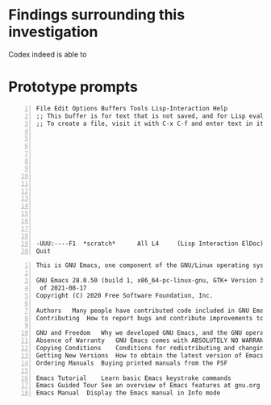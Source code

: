 * Findings surrounding this investigation
Codex indeed is able to 

* Prototype prompts
#+BEGIN_SRC text -n :async :results verbatim code
  File Edit Options Buffers Tools Lisp-Interaction Help
  ;; This buffer is for text that is not saved, and for Lisp evaluation.
  ;; To create a file, visit it with C-x C-f and enter text in its buffer.
  
  
  
  
  
  
  
  
  
  
  
  
  
  
  
  -UUU:----F1  *scratch*      All L4     (Lisp Interaction ElDoc) ---------------
  Quit
#+END_SRC

#+BEGIN_SRC text -n :async :results verbatim code
  This is GNU Emacs, one component of the GNU/Linux operating system.
  
  GNU Emacs 28.0.50 (build 1, x86_64-pc-linux-gnu, GTK+ Version 3.24.5, cairo version 1.16.0)
   of 2021-08-17
  Copyright (C) 2020 Free Software Foundation, Inc.
  
  Authors	Many people have contributed code included in GNU Emacs
  Contributing	How to report bugs and contribute improvements to Emacs
  
  GNU and Freedom	Why we developed GNU Emacs, and the GNU operating system
  Absence of Warranty	GNU Emacs comes with ABSOLUTELY NO WARRANTY
  Copying Conditions	Conditions for redistributing and changing Emacs
  Getting New Versions	How to obtain the latest version of Emacs
  Ordering Manuals	Buying printed manuals from the FSF
  
  Emacs Tutorial	Learn basic Emacs keystroke commands
  Emacs Guided Tour	See an overview of Emacs features at gnu.org
  Emacs Manual	Display the Emacs manual in Info mode
#+END_SRC